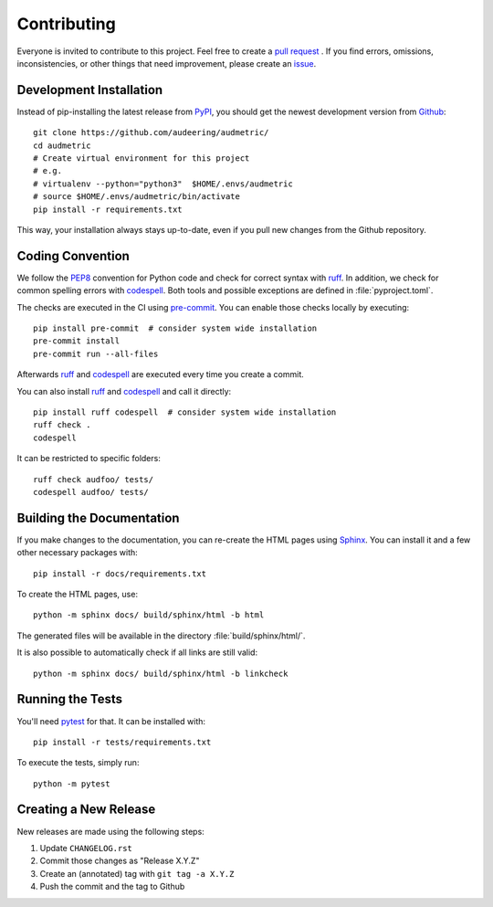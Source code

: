 Contributing
============

Everyone is invited to contribute to this project.
Feel free to create a `pull request`_ .
If you find errors,
omissions,
inconsistencies,
or other things
that need improvement,
please create an issue_.

.. _issue: https://github.com/audeering/audmetric/issues/new/
.. _pull request: https://github.com/audeering/audmetric/compare/


Development Installation
------------------------

Instead of pip-installing the latest release from PyPI_,
you should get the newest development version from Github_::

    git clone https://github.com/audeering/audmetric/
    cd audmetric
    # Create virtual environment for this project
    # e.g.
    # virtualenv --python="python3"  $HOME/.envs/audmetric
    # source $HOME/.envs/audmetric/bin/activate
    pip install -r requirements.txt


This way,
your installation always stays up-to-date,
even if you pull new changes from the Github repository.

.. _PyPI: https://pypi.org/project/audmetric/
.. _Github: https://github.com/audeering/audmetric/


Coding Convention
-----------------

We follow the PEP8_ convention for Python code
and check for correct syntax with ruff_.
In addition,
we check for common spelling errors with codespell_.
Both tools and possible exceptions
are defined in :file:`pyproject.toml`.

The checks are executed in the CI using `pre-commit`_.
You can enable those checks locally by executing::

    pip install pre-commit  # consider system wide installation
    pre-commit install
    pre-commit run --all-files

Afterwards ruff_ and codespell_ are executed
every time you create a commit.

You can also install ruff_ and codespell_
and call it directly::

    pip install ruff codespell  # consider system wide installation
    ruff check .
    codespell

It can be restricted to specific folders::

    ruff check audfoo/ tests/
    codespell audfoo/ tests/


.. _codespell: https://github.com/codespell-project/codespell/
.. _PEP8: http://www.python.org/dev/peps/pep-0008/
.. _pre-commit: https://pre-commit.com
.. _ruff: https://beta.ruff.rs


Building the Documentation
--------------------------

If you make changes to the documentation,
you can re-create the HTML pages using Sphinx_.
You can install it and a few other necessary packages with::

    pip install -r docs/requirements.txt

To create the HTML pages, use::

    python -m sphinx docs/ build/sphinx/html -b html

The generated files will be available
in the directory :file:`build/sphinx/html/`.

It is also possible to automatically check if all links are still valid::

    python -m sphinx docs/ build/sphinx/html -b linkcheck

.. _Sphinx: http://sphinx-doc.org


Running the Tests
-----------------

You'll need pytest_ for that.
It can be installed with::

    pip install -r tests/requirements.txt

To execute the tests, simply run::

    python -m pytest

.. _pytest: https://pytest.org


Creating a New Release
----------------------

New releases are made using the following steps:

#. Update ``CHANGELOG.rst``
#. Commit those changes as "Release X.Y.Z"
#. Create an (annotated) tag with ``git tag -a X.Y.Z``
#. Push the commit and the tag to Github

